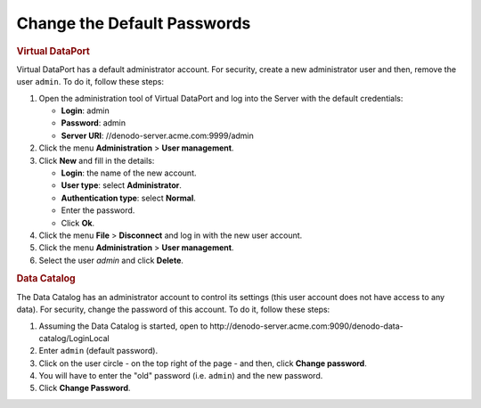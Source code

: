 ============================
Change the Default Passwords
============================

.. rubric:: Virtual DataPort

Virtual DataPort has a default administrator account. For security, create a new administrator user and then, 
remove the user ``admin``. To do it, follow these steps:

#. Open the administration tool of Virtual DataPort and log into the Server with the default credentials:

   -  **Login**: admin
   -  **Password**: admin
   -  **Server URI**: //denodo-server.acme.com:9999/admin
   
#. Click the menu **Administration** > **User management**.
#. Click **New** and fill in the details:

   -  **Login**: the name of the new account.
   -  **User type**: select **Administrator**.
   -  **Authentication type**: select **Normal**.
   -  Enter the password.
   -  Click **Ok**.
#. Click the menu **File** > **Disconnect** and log in with the new user account.
#. Click the menu **Administration** > **User management**.
#. Select the user *admin* and click **Delete**. 

.. rubric:: Data Catalog

The Data Catalog has an administrator account to control its settings (this user account does not have access to any data). For security, change the password of this account. To do it, follow these steps:

#. Assuming the Data Catalog is started, open to \http://denodo-server.acme.com:9090/denodo-data-catalog/LoginLocal
#. Enter ``admin`` (default password).
#. Click on the user circle - on the top right of the page - and then, click **Change password**.
#. You will have to enter the "old" password (i.e. ``admin``) and the new password.
#. Click **Change Password**.
